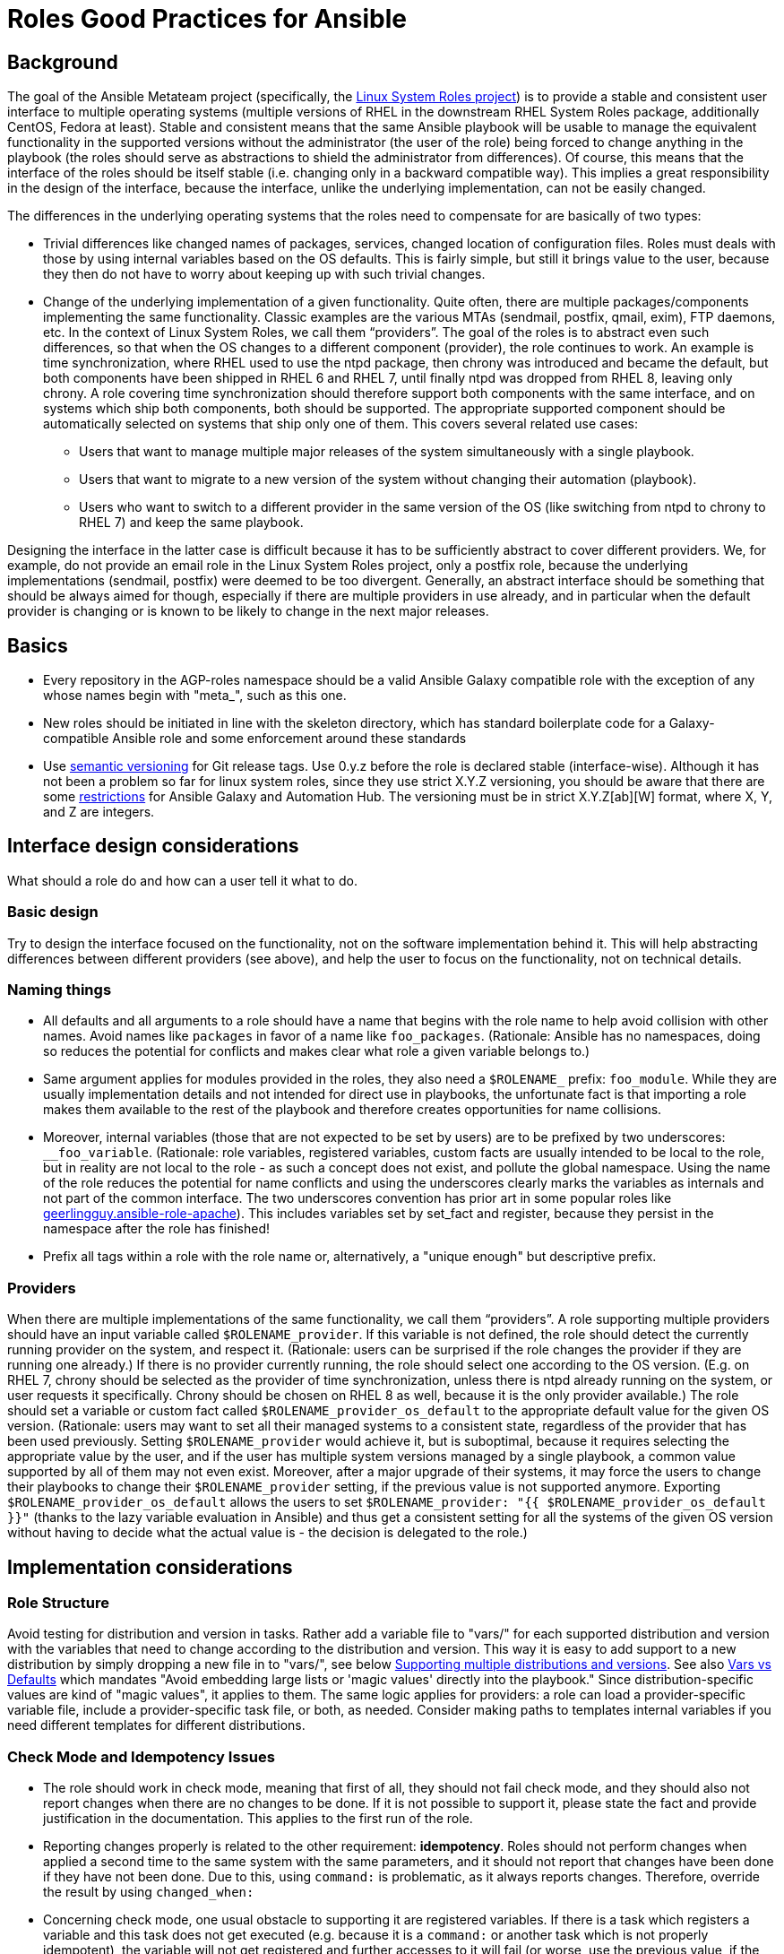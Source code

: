 = Roles Good Practices for Ansible

== Background

The goal of the Ansible Metateam project (specifically, the https://github.com/linux-system-roles[Linux System Roles
project]) is to provide a stable and consistent user
interface to multiple operating systems (multiple versions of RHEL in the downstream RHEL System
Roles package, additionally CentOS, Fedora at least). Stable and consistent means that the same
Ansible playbook will be usable to manage the equivalent functionality in the supported versions
without the administrator (the user of the role) being forced to change anything in the playbook
(the roles should serve as abstractions to shield the administrator from differences). Of course,
this means that the interface of the roles should be itself stable (i.e. changing only in a backward
compatible way). This implies a great responsibility in the design of the interface, because the
interface, unlike the underlying implementation, can not be easily changed.

The differences in the underlying operating systems that the roles need to compensate for are
basically of two types:

* Trivial differences like changed names of packages, services, changed location of configuration
files. Roles must deals with those by using internal variables based on the OS defaults. This is
fairly simple, but still it brings value to the user, because they then do not have to worry about
keeping up with such trivial changes.
* Change of the underlying implementation of a given functionality. Quite often, there are multiple
packages/components implementing the same functionality. Classic examples are the various MTAs
(sendmail, postfix, qmail, exim), FTP daemons, etc. In the context of Linux System Roles, we call
them "`providers`". The goal of the roles is to abstract even such differences, so that when the OS
changes to a different component (provider), the role continues to work. An example is time
synchronization, where RHEL used to use the ntpd package, then chrony was introduced and became
the default, but both components have been shipped in RHEL 6 and RHEL 7, until finally ntpd was
dropped from RHEL 8, leaving only chrony. A role covering time synchronization should therefore
support both components with the same interface, and on systems which ship both components, both
should be supported. The appropriate supported component should be automatically selected on
systems that ship only one of them. This covers several related use cases:
 ** Users that want to manage multiple major releases of the system simultaneously with a single playbook.
 ** Users that want to migrate to a new version of the system without changing their automation (playbook).
 ** Users who want to switch to a different provider in the same version of the OS (like switching
from ntpd to chrony to RHEL 7) and keep the same playbook.

Designing the interface in the latter case is difficult because it has to be sufficiently abstract
to cover different providers. We, for example, do not provide an email role in the Linux System
Roles project, only a postfix role, because the underlying implementations (sendmail, postfix) were
deemed to be too divergent. Generally, an abstract interface should be something that should be
always aimed for though, especially if there are multiple providers in use already, and in
particular when the default provider is changing or is known to be likely to change in the next
major releases.

== Basics

* Every repository in the AGP-roles namespace should be a valid Ansible Galaxy compatible role
with the exception of any whose names begin with "meta_", such as this one.
* New roles should be initiated in line with the skeleton directory, which has standard boilerplate
code for a Galaxy-compatible Ansible role and some enforcement around these standards
* Use https://semver.org/[semantic versioning] for Git release tags.  Use
0.y.z before the role is declared stable (interface-wise).  Although it has
not been a problem so far for linux system roles, since they use strict X.Y.Z
versioning, you should be aware that there are some
https://github.com/ansible/ansible/issues/67512[restrictions] for Ansible
Galaxy and Automation Hub.  The versioning must be in strict X.Y.Z[ab][W]
format, where X, Y, and Z are integers.

== Interface design considerations

What should a role do and how can a user tell it what to do.

=== Basic design

Try to design the interface focused on the functionality, not on the software implementation behind
it. This will help abstracting differences between different providers (see above), and help the
user to focus on the functionality, not on technical details.

=== Naming things

* All defaults and all arguments to a role should have a name that begins with the role name to help
avoid collision with other names. Avoid names like `packages` in favor of a name like `foo_packages`.
(Rationale: Ansible has no namespaces, doing so reduces the potential for conflicts and makes
clear what role a given variable belongs to.)
* Same argument applies for modules provided in the roles, they also need a `$ROLENAME_` prefix:
`foo_module`. While they are usually implementation details and not intended for direct use in
playbooks, the unfortunate fact is that importing a role makes them available to the rest of the
playbook and therefore creates opportunities for name collisions.
* Moreover, internal variables (those that are not expected to be set by users) are to be prefixed
by two underscores: `__foo_variable`. (Rationale: role variables, registered variables, custom
facts are usually intended to be local to the role, but in reality are not local to the role - as
such a concept does not exist, and pollute the global namespace. Using the name of the role
reduces the potential for name conflicts and using the underscores clearly marks the variables as
internals and not part of the common interface. The two underscores convention has prior art in
some popular roles like
https://github.com/geerlingguy/ansible-role-apache/blob/f2b91ac84001db3fd4b43306a8f73f1a54f96f7d/vars/Debian.yml#L8[geerlingguy.ansible-role-apache]). This
includes variables set by set_fact and register, because they persist in the namespace after the
role has finished!
* Prefix all tags within a role with the role name or, alternatively, a "unique enough" but descriptive prefix.

=== Providers

When there are multiple implementations of the same functionality, we call them "`providers`". A role
supporting multiple providers should have an input variable called `$ROLENAME_provider`. If this
variable is not defined, the role should detect the currently running provider on the system, and
respect it. (Rationale: users can be surprised if the role changes the provider if they are running
one already.) If there is no provider currently running, the role should select one according to the
OS version. (E.g. on RHEL 7, chrony should be selected as the provider of time synchronization,
unless there is ntpd already running on the system, or user requests it specifically. Chrony should
be chosen on RHEL 8 as well, because it is the only provider available.) The role should set a
variable or custom fact called `$ROLENAME_provider_os_default` to the appropriate default value for
the given OS version. (Rationale: users may want to set all their managed systems to a consistent
state, regardless of the provider that has been used previously. Setting `$ROLENAME_provider` would
achieve it, but is suboptimal, because it requires selecting the appropriate value by the user, and
if the user has multiple system versions managed by a single playbook, a common value supported by
all of them may not even exist. Moreover, after a major upgrade of their systems, it may force the
users to change their playbooks to change their `$ROLENAME_provider` setting, if the previous value
is not supported anymore. Exporting `$ROLENAME_provider_os_default` allows the users to set
`$ROLENAME_provider: "{{ $ROLENAME_provider_os_default }}"` (thanks to the lazy variable evaluation
in Ansible) and thus get a consistent setting for all the systems of the given OS version without
having to decide what the actual value is - the decision is delegated to the role.)

== Implementation considerations

=== Role Structure

Avoid testing for distribution and version in tasks. Rather add a variable file to "vars/"
for each supported distribution and version with the variables that need to change according
to the distribution and version. This way it is easy to add support to a new distribution by
simply dropping a new file in to "vars/", see below
<<supporting-multiple-distributions-and-versions,Supporting multiple distributions and versions>>. See also
<<vars-vs-defaults,Vars vs Defaults>> which mandates "Avoid embedding large lists or 'magic values' directly
into the playbook." Since distribution-specific values are kind of "magic values", it applies to them. The
same logic applies for providers: a role can load a provider-specific variable file, include a
provider-specific task file, or both, as needed. Consider making paths to templates internal variables if you
need different templates for different distributions.

=== Check Mode and Idempotency Issues

* The role should work in check mode, meaning that first of all, they should not fail check mode, and
they should also not report changes when there are no changes to be done. If it is not possible
to support it, please state the fact and provide justification in the documentation.
This applies to the first run of the role.
* Reporting changes properly is related to the other requirement: *idempotency*. Roles
should not perform changes when applied a second time to the same system with the same parameters,
and it should not report that changes have been done if they have not been done. Due to this,
using `command:` is problematic, as it always reports changes. Therefore, override the result by
using `changed_when:`
* Concerning check mode, one usual obstacle to supporting it are registered variables. If there
is a task which registers a variable and this task does not get executed (e.g. because it is a
`command:` or another task which is not properly idempotent), the variable will not get registered
and further accesses to it will fail (or worse, use the previous value, if the role has been
applied before in the play, because variables are global and there is no way to unregister them).
To fix, either use a properly idempotent module to obtain the information (e.g. instead of
using `command: cat` to read file into a registered variable, use `slurp` and apply `.content|b64decode`
to the result like
https://github.com/linux-system-roles/kdump/pull/23/files#diff-d2414d4ec8ba189e1a244b0afc9aa81eL8[here]),
or apply proper `check_mode:` and `changed_when:` attributes to the task.
https://github.com/ansible/molecule/issues/128#issue-135906202[more_info].
* Another problem are commands that you need to execute to make changes. In check mode, you
need to test for changes without actually applying them. If the command has some kind of "--dry-run"
flag to enable executing without making actual changes, use it in check_mode (use the variable
`ansible_check_mode` to determine whether we are in check mode). But you then need to set `changed_when:`
according to the command status or output to indicate changes. See
(https://github.com/linux-system-roles/selinux/pull/38/files#diff-2444ad0870f91f17ca6c2a5e96b26823L101) for
an example.
* Another problem is using commands that get installed during the install phase, which is
skipped in check mode. This will make check mode fail if the role has not been executed
before (and the packages are not there), but does the right thing if check mode is executed after
normal mode.
* To view reasoning for supporting why check mode in first execution may not be worthwhile: see
https://github.com/ansible/molecule/issues/128#issuecomment-245009843[here]. If this is to be supported,
see hhaniel's proposal
https://github.com/linux-system-roles/timesync/issues/27#issuecomment-472466223[here], which seems to
properly guard even against such cases.

=== Supporting multiple distributions and versions

==== Platform specific variables

You normally use `vars/main.yml` (automatically included) to set variables
used by your role.  If some variables need to be parameterized according to
distribution and version (name of packages, configuration file paths, names of
services), use this in the beginning of your `tasks/main.yml`:

[source,yaml]
----
- name: Set platform/version specific variables
  include_vars: "{{ __rolename_vars_file }}"
  loop:
    - "{{ ansible_facts['os_family'] }}.yml"
    - "{{ ansible_facts['distribution'] }}.yml"
    - "{{ ansible_facts['distribution'] }}_{{ ansible_facts['distribution_major_version'] }}.yml"
    - "{{ ansible_facts['distribution'] }}_{{ ansible_facts['distribution_version'] }}.yml"
  vars:
    __rolename_vars_file: "{{ role_path }}/vars/{{ item }}"
  when: __rolename_vars_file is file
----

The files in the `loop` are in order from least specific to most specific:

* `os_family` covers a group of closely related platforms (e.g. `RedHat`
covers RHEL, CentOS, Fedora)
* `distribution` (e.g. `Fedora`) is more specific than `os_family`
* ``distribution``_``distribution_major_version`` (e.g. `RedHat_8`) is more
specific than `distribution`
* ``distribution``_``distribution_version`` (e.g. `RedHat_8.3`) is the most
specific

See https://docs.ansible.com/ansible/latest/user_guide/playbooks_conditionals.html#ansible-facts-distribution[Commonly Used
Facts]
for an explanation of the facts and their common values.

Each file in the `loop` list will allow you to add or override variables to
specialize the values for platform and/or version.  Using the `when: item is
file` test means that you do not have to provide all of the `vars/` files,
only the ones you need.  For example, if every platform except Fedora uses
`srv_name` for the service name, you can define `myrole_service: srv_name` in
`vars/main.yml` then define `myrole_service: srv2_name` in `vars/Fedora.yml`.
In cases where this would lead to duplicate vars files for similar
distributions (e.g. CentOS 7 and RHEL 7), use symlinks to avoid the
duplication.

*NOTE*: With this setup, files can be loaded twice.  For example, on Fedora,
the `distribution_major_version` is the same as `distribution_version` so the
file `vars/Fedora_31.yml` will be loaded twice if you are managing a Fedora 31
host.  If `distribution` is `RedHat` then `os_family` will also be `RedHat`,
and `vars/RedHat.yml` will be loaded twice. This is usually not a problem -
you will be replacing the variable with the same value, and the performance
hit is negligible.  If this is a problem, construct the file list as a list
variable, and filter the variable passed to `loop` using the `unique` filter
(which preserves the order):

[source,yaml]
----
- name: Set vars file list
  set_fact:
    __rolename_vars_file_list:
      - "{{ ansible_facts['os_family'] }}.yml"
      - "{{ ansible_facts['distribution'] }}.yml"
      - "{{ ansible_facts['distribution'] }}_{{ ansible_facts['distribution_major_version'] }}.yml"
      - "{{ ansible_facts['distribution'] }}_{{ ansible_facts['distribution_version'] }}.yml"

- name: Set platform/version specific variables
  include_vars: "{{ __rolename_vars_file }}"
  loop: "{{ __rolename_vars_file_list | unique | list }}"
  vars:
    __rolename_vars_file: "{{ role_path }}/vars/{{ item }}"
  when: __rolename_vars_file is file
----

Or define your `__rolename_vars_file_list` in your `vars/main.yml`.

==== Platform specific tasks

Platform specific tasks, however, are different.  You probably want to perform
platform specific tasks once, for the most specific match.  In that case, use
`lookup('first_found')` with the file list in order of most specific to least
specific, including a "default":

[source,yaml]
----
- name: Perform platform/version specific tasks
  include_tasks: "{{ lookup('first_found', __rolename_ff_params) }}"
  vars:
    __rolename_ff_params:
      files:
        - "{{ ansible_facts['distribution'] }}_{{ ansible_facts['distribution_version'] }}.yml"
        - "{{ ansible_facts['distribution'] }}_{{ ansible_facts['distribution_major_version'] }}.yml"
        - "{{ ansible_facts['distribution'] }}.yml"
        - "{{ ansible_facts['os_family'] }}.yml"
        - "default.yml"
      paths:
        - "{{ role_path }}/tasks/setup"
----

Then you would provide `tasks/setup/default.yml` to do the generic setup, and
e.g. `tasks/setup/Fedora.yml` to do the Fedora specific setup.  The
`tasks/setup/default.yml` is required in order to use `lookup('first_found')`,
which will give an error if no file is found.

If you want to have the "use first file found" semantics, but do not want to
have to provide a default file, add `skip: true`:

[source,yaml]
----
- name: Perform platform/version specific tasks
  include_tasks: "{{ lookup('first_found', __rolename_ff_params) }}"
  vars:
    __rolename_ff_params:
      files:
        - "{{ ansible_facts['distribution'] }}_{{ ansible_facts['distribution_version'] }}.yml"
        - "{{ ansible_facts['os_family'] }}.yml"
      paths:
        - "{{ role_path }}/tasks/setup"
      skip: true
----

*NOTE*:

* Use `include_tasks` or `include_vars` with `lookup('first_found')` instead
of `with_first_found`.  `loop` is not needed - the include forms take a
string or a list directly.
* Always specify the explicit, absolute path to the files to be included,
using `{{ role_path }}/vars` or `{{ role_path }}/tasks`, when using these
idioms. See below "Ansible Best Practices" for more information.
* Use the `ansible_facts['name']` bracket notation rather than the
`ansible_facts.name` or `ansible_name` form.  For example, use
`ansible_facts['distribution']` instead of `ansible_distribution` or
`ansible.distribution`.  The `ansible_name` form relies on fact injection,
which can break if there is already a fact of that name. Also, the bracket
notation is what is used in Ansible documentation such as https://docs.ansible.com/ansible/latest/user_guide/playbooks_conditionals.html#ansible-facts-distribution[Commonly Used
Facts]
and https://docs.ansible.com/ansible/latest/user_guide/playbooks_best_practices.html#operating-system-and-distribution-variance[Operating System and Distribution
Variance]

=== Supporting multiple providers

Use a task file per provider and include it from the main task file, like this example from `storage:`

[source,yaml]
----
- name: include the appropriate provider tasks
  include_tasks: "main_{{ storage_provider }}.yml"
----

The same process should be used for variables (not defaults, as defaults can
not be loaded according to a variable).  You should guarantee that a file
exists for each provider supported, or use an explicit, absolute path using
`role_path`.  See below "Ansible Best Practices" for more information.

=== Generating files from templates

* Comment with ``{{ ansible_managed }}``at the top of the file.
https://docs.ansible.com/ansible/latest/modules/template_module.html#template-module[more_info]
* When commenting, don't include anything like "Last modified: {{ date }}". This would change the file at
every application of the role, even if it doesn't need to be changed for other reasons, and thus break
proper change reporting.
* Use standard module parameters for backups, keep it on unconditionally (`backup: true`). (Until there is a
user request to have it configurable.)
* Make prominently clear in the HOWTO (at the top) what settings/configuration files are replaced by the role
instead of just modified.
+
* Use `{{ role_path }}/subdir/` as the filename prefix when including files if the name has a variable in it.
+
[%collapsible]
====
Rationale:: your role may be included by another role, and if you specify a relative path, the file could be found in the including role.
For example, if you have something like `include_vars: "{{ ansible_facts['distribution'] }}.yml"` and you do not provide every possible `vars/{{ ansible_facts['distribution'] }}.yml` in your role, Ansible will look in the including role for this file.
Instead, to ensure that only your role will be referenced, use `include_vars: "{{role_path}}/vars/{{ ansible_facts['distribution'] }}.yml"`.
Same with other file based includes such as `include_tasks`.
See https://docs.ansible.com/ansible/latest/dev_guide/overview_architecture.html#the-ansible-search-path[Ansible Developer Guide » Ansible architecture » The Ansible Search Path] for more information.
====

==== Vars vs Defaults

* Avoid embedding large lists or "magic values" directly into the playbook. Such static lists should be
placed into the `vars/main.yml` file and named appropriately
* Every argument accepted from outside of the role should be given a default value in `defaults/main.yml`.
This allows a single place for users to look to see what inputs are expected. Document these variables
in the role's README.md file copiously
* Use the `defaults/main.yml` file in order to avoid use of the default Jinja2 filter within a playbook.
Using the default filter is fine for optional keys on a dictionary, but the variable itself should be
defined in `defaults/main.yml` so that it can have documentation written about it there and so that all
arguments can easily be located and identified.
* Avoid giving default values in `vars/main.yml` as such values are very high in the precedence order and
are difficult for users and consumers of a role to override.
* As an example, if a role requires a large number of packages to install, but could also accept a list of
additional packages, then the required packages should be placed in `vars/main.yml` with a name such as
`foo_packages`, and the extra packages should be passed in a variable named `foo_extra_packages`,
which should default to an empty array in `defaults/main.yml` and be documented as such.

=== Documentation conventions

* Use fully qualified role names in examples, like: `linux-system-roles.$ROLENAME` (with
the Galaxy prefix).
* Use RFC https://tools.ietf.org/html/rfc5737[5737],
https://tools.ietf.org/html/rfc7042#section-2.1.1[7042] and
https://tools.ietf.org/html/rfc3849[3849] addresses in examples.
* Modules should have complete metadata, documentation, example and return blocks as
described in the
https://docs.ansible.com/ansible/latest/dev_guide/developing_modules_documenting.html[Ansible docs].

== References

Links that contain additional standardization information that provide context,
inspiration or contrast to the standards described above.

* https://github.com/debops/debops/blob/v0.7.2/docs/debops-policy/code-standards-policy.rst). For
inspiration, as the DebOps project has some specific guidance that we do not necessarily
want to follow.
* https://docs.adfinis-sygroup.ch/public/ansible-guide/overview.html
* https://docs.openstack.org/openstack-ansible/latest/contributor/code-rules.html
